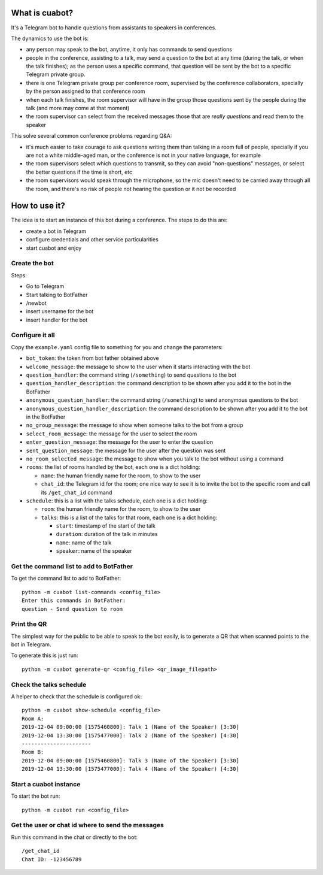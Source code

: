 What is cuabot?
===============

It's a Telegram bot to handle questions from assistants to speakers in conferences.

.. image:: media/cuabot.png

The dynamics to use the bot is:

- any person may speak to the bot, anytime, it only has commands to send questions

- people in the conference, assisting to a talk, may send a question to the bot at any time (during the talk, or when the talk finishes); as the person uses a specific command, that question will be sent by the bot to a specific Telegram private group.

- there is one Telegram private group per conference room, supervised by the conference collaborators, specially by the person assigned to that conference room

- when each talk finishes, the room supervisor will have in the group those questions sent by the people during the talk (and more may come at that moment)

- the room supervisor can select from the received messages those that are *really questions* and read them to the speaker

This solve several common conference problems regarding Q&A:

- it's much easier to take courage to ask questions writing them than talking in a room full of people, specially if you are not a white middle-aged man, or the conference is not in your native language, for example

- the room supervisors select which questions to transmit, so they can avoid "non-questions" messages, or select the better questions if the time is short, etc

- the room supervisors would speak through the microphone, so the mic doesn't need to be carried away through all the room, and there's no risk of people not hearing the question or it not be recorded


How to use it?
==============

The idea is to start an instance of this bot during a conference. The steps to do this are:

- create a bot in Telegram

- configure credentials and other service particularities

- start cuabot and enjoy


Create the bot
--------------

Steps:

- Go to Telegram
- Start talking to BotFather
- /newbot
- insert username for the bot
- insert handler for the bot

.. image:: media/getToken.gif
   :width: 50 %
   :alt: get token

Configure it all
----------------

Copy the ``example.yaml`` config file to something for you and change the parameters:

- ``bot_token``: the token from bot father obtained above

- ``welcome_message``: the message to show to the user when it starts interacting with the bot

- ``question_handler``: the command string (``/something``) to send questions to the bot

- ``question_handler_description``: the command description to be shown after you add it to the bot in the BotFather

- ``anonymous_question_handler``: the command string (``/something``) to send anonymous questions to the bot

- ``anonymous_question_handler_description``: the command description to be shown after you add it to the bot in the BotFather

- ``no_group_message``: the message to show when someone talks to the bot from a group

- ``select_room_message``: the message for the user to select the room

- ``enter_question_message``: the message for the user to enter the question

- ``sent_question_message``: the message for the user after the question was sent

- ``no_room_selected_message``: the message to show when you talk to the bot without using a command

- ``rooms``: the list of rooms handled by the bot, each one is a dict holding:

  - ``name``: the human friendly name for the room, to show to the user

  - ``chat_id``: the Telegram id for the room; one nice way to see it is to invite the bot to the specific room and call its ``/get_chat_id`` command

- ``schedule``: this is a list with the talks schedule, each one is a dict holding:

  - ``room``: the human friendly name for the room, to show to the user

  - ``talks``: this is a list of the talks for that room, each one is a dict holding:

    - ``start``: timestamp of the start of the talk

    - ``duration``: duration of the talk in minutes

    - ``name``: name of the talk

    - ``speaker``: name of the speaker




Get the command list to add to BotFather
-----------------------------------------

To get the command list to add to BotFather::

     python -m cuabot list-commands <config_file>
     Enter this commands in BotFather:
     question - Send question to room

.. image:: media/setCommands.gif
   :width: 50 %
   :alt: set commands


Print the QR
------------

The simplest way for the public to be able to speak to the bot easily, is to generate a QR that when scanned points to the bot in Telegram.

To generate this is just run::

    python -m cuabot generate-qr <config_file> <qr_image_filepath>



Check the talks schedule
------------------------

A helper to check that the schedule is configured ok::

     python -m cuabot show-schedule <config_file>
     Room A:
     2019-12-04 09:00:00 [1575460800]: Talk 1 (Name of the Speaker) [3:30]
     2019-12-04 13:30:00 [1575477000]: Talk 2 (Name of the Speaker) [4:30]
     ----------------------
     Room B:
     2019-12-04 09:00:00 [1575460800]: Talk 3 (Name of the Speaker) [3:30]
     2019-12-04 13:30:00 [1575477000]: Talk 4 (Name of the Speaker) [4:30]


Start a cuabot instance
-----------------------

To start the bot run::

     python -m cuabot run <config_file>


Get the user or chat id where to send the messages
--------------------------------------------------

Run this command in the chat or directly to the bot::

     /get_chat_id
     Chat ID: -123456789



